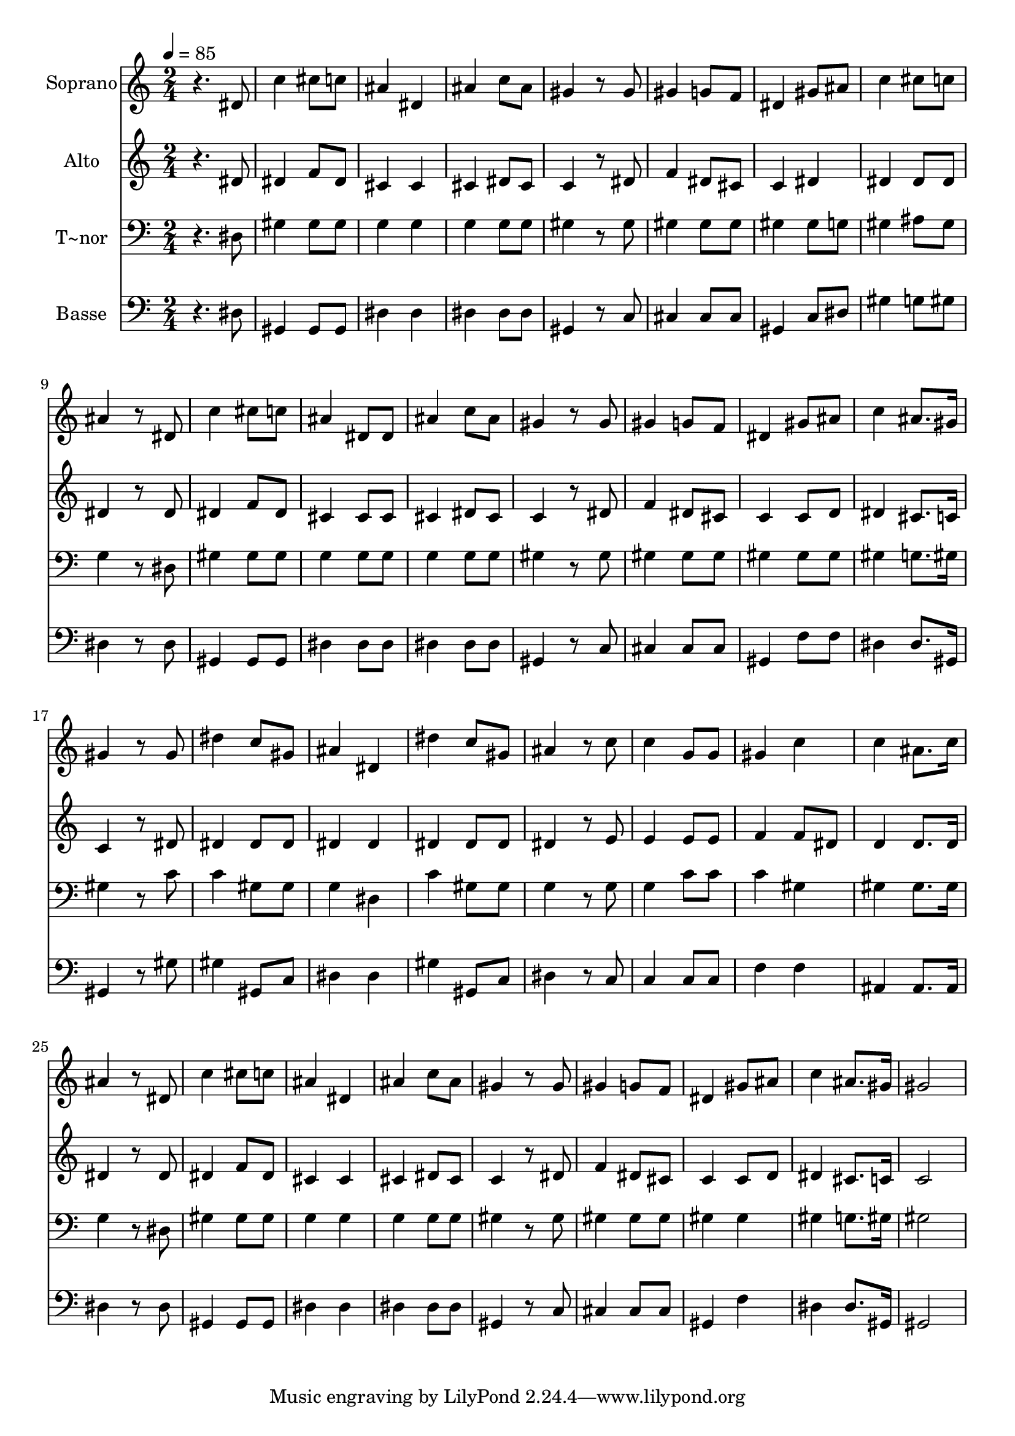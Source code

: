 % Lily was here -- automatically converted by /usr/bin/midi2ly from 577.mid
\version "2.14.0"

\layout {
  \context {
    \Voice
    \remove "Note_heads_engraver"
    \consists "Completion_heads_engraver"
    \remove "Rest_engraver"
    \consists "Completion_rest_engraver"
  }
}

trackAchannelA = {
  
  \time 2/4 
  
  \tempo 4 = 85 
  
}

trackA = <<
  \context Voice = voiceA \trackAchannelA
>>


trackBchannelA = {
  
  \set Staff.instrumentName = "Soprano"
  
}

trackBchannelB = \relative c {
  r4. dis'8 
  | % 2
  c'4 cis8 c 
  | % 3
  ais4 dis, 
  | % 4
  ais' c8 ais 
  | % 5
  gis4 r8 gis 
  | % 6
  gis4 g8 f 
  | % 7
  dis4 gis8 ais 
  | % 8
  c4 cis8 c 
  | % 9
  ais4 r8 dis, 
  | % 10
  c'4 cis8 c 
  | % 11
  ais4 dis,8 dis 
  | % 12
  ais'4 c8 ais 
  | % 13
  gis4 r8 gis 
  | % 14
  gis4 g8 f 
  | % 15
  dis4 gis8 ais 
  | % 16
  c4 ais8. gis16 
  | % 17
  gis4 r8 gis 
  | % 18
  dis'4 c8 gis 
  | % 19
  ais4 dis, 
  | % 20
  dis' c8 gis 
  | % 21
  ais4 r8 c 
  | % 22
  c4 g8 g 
  | % 23
  gis4 c 
  | % 24
  c ais8. c16 
  | % 25
  ais4 r8 dis, 
  | % 26
  c'4 cis8 c 
  | % 27
  ais4 dis, 
  | % 28
  ais' c8 ais 
  | % 29
  gis4 r8 gis 
  | % 30
  gis4 g8 f 
  | % 31
  dis4 gis8 ais 
  | % 32
  c4 ais8. gis16 
  | % 33
  gis2 
  | % 34
  
}

trackB = <<
  \context Voice = voiceA \trackBchannelA
  \context Voice = voiceB \trackBchannelB
>>


trackCchannelA = {
  
  \set Staff.instrumentName = "Alto"
  
}

trackCchannelC = \relative c {
  r4. dis'8 
  | % 2
  dis4 f8 dis 
  | % 3
  cis4 cis 
  | % 4
  cis dis8 cis 
  | % 5
  c4 r8 dis 
  | % 6
  f4 dis8 cis 
  | % 7
  c4 dis 
  | % 8
  dis dis8 dis 
  | % 9
  dis4 r8 dis 
  | % 10
  dis4 f8 dis 
  | % 11
  cis4 cis8 cis 
  | % 12
  cis4 dis8 cis 
  | % 13
  c4 r8 dis 
  | % 14
  f4 dis8 cis 
  | % 15
  c4 c8 d 
  | % 16
  dis4 cis8. c16 
  | % 17
  c4 r8 dis 
  | % 18
  dis4 dis8 dis 
  | % 19
  dis4 dis 
  | % 20
  dis dis8 dis 
  | % 21
  dis4 r8 e 
  | % 22
  e4 e8 e 
  | % 23
  f4 f8 dis 
  | % 24
  d4 d8. d16 
  | % 25
  dis4 r8 dis 
  | % 26
  dis4 f8 dis 
  | % 27
  cis4 cis 
  | % 28
  cis dis8 cis 
  | % 29
  c4 r8 dis 
  | % 30
  f4 dis8 cis 
  | % 31
  c4 c8 d 
  | % 32
  dis4 cis8. c16 
  | % 33
  c2 
  | % 34
  
}

trackC = <<
  \context Voice = voiceA \trackCchannelA
  \context Voice = voiceB \trackCchannelC
>>


trackDchannelA = {
  
  \set Staff.instrumentName = "T~nor"
  
}

trackDchannelC = \relative c {
  r4. dis8 
  | % 2
  gis4 gis8 gis 
  | % 3
  g4 g 
  | % 4
  g g8 g 
  | % 5
  gis4 r8 gis 
  | % 6
  gis4 gis8 gis 
  | % 7
  gis4 gis8 g 
  | % 8
  gis4 ais8 gis 
  | % 9
  g4 r8 dis 
  | % 10
  gis4 gis8 gis 
  | % 11
  g4 g8 g 
  | % 12
  g4 g8 g 
  | % 13
  gis4 r8 gis 
  | % 14
  gis4 gis8 gis 
  | % 15
  gis4 gis8 gis 
  | % 16
  gis4 g8. gis16 
  | % 17
  gis4 r8 c 
  | % 18
  c4 gis8 gis 
  | % 19
  g4 dis 
  | % 20
  c' gis8 gis 
  | % 21
  g4 r8 g 
  | % 22
  g4 c8 c 
  | % 23
  c4 gis 
  | % 24
  gis gis8. gis16 
  | % 25
  g4 r8 dis 
  | % 26
  gis4 gis8 gis 
  | % 27
  g4 g 
  | % 28
  g g8 g 
  | % 29
  gis4 r8 gis 
  | % 30
  gis4 gis8 gis 
  | % 31
  gis4 gis 
  | % 32
  gis g8. gis16 
  | % 33
  gis2 
  | % 34
  
}

trackD = <<

  \clef bass
  
  \context Voice = voiceA \trackDchannelA
  \context Voice = voiceB \trackDchannelC
>>


trackEchannelA = {
  
  \set Staff.instrumentName = "Basse"
  
}

trackEchannelC = \relative c {
  r4. dis8 
  | % 2
  gis,4 gis8 gis 
  | % 3
  dis'4 dis 
  | % 4
  dis dis8 dis 
  | % 5
  gis,4 r8 c 
  | % 6
  cis4 cis8 cis 
  | % 7
  gis4 c8 dis 
  | % 8
  gis4 g8 gis 
  | % 9
  dis4 r8 dis 
  | % 10
  gis,4 gis8 gis 
  | % 11
  dis'4 dis8 dis 
  | % 12
  dis4 dis8 dis 
  | % 13
  gis,4 r8 c 
  | % 14
  cis4 cis8 cis 
  | % 15
  gis4 f'8 f 
  | % 16
  dis4 dis8. gis,16 
  | % 17
  gis4 r8 gis' 
  | % 18
  gis4 gis,8 c 
  | % 19
  dis4 dis 
  | % 20
  gis gis,8 c 
  | % 21
  dis4 r8 c 
  | % 22
  c4 c8 c 
  | % 23
  f4 f 
  | % 24
  ais, ais8. ais16 
  | % 25
  dis4 r8 dis 
  | % 26
  gis,4 gis8 gis 
  | % 27
  dis'4 dis 
  | % 28
  dis dis8 dis 
  | % 29
  gis,4 r8 c 
  | % 30
  cis4 cis8 cis 
  | % 31
  gis4 f' 
  | % 32
  dis dis8. gis,16 
  | % 33
  gis2 
  | % 34
  
}

trackE = <<

  \clef bass
  
  \context Voice = voiceA \trackEchannelA
  \context Voice = voiceB \trackEchannelC
>>


\score {
  <<
    \context Staff=trackB \trackA
    \context Staff=trackB \trackB
    \context Staff=trackC \trackA
    \context Staff=trackC \trackC
    \context Staff=trackD \trackA
    \context Staff=trackD \trackD
    \context Staff=trackE \trackA
    \context Staff=trackE \trackE
  >>
  \layout {}
  \midi {}
}
